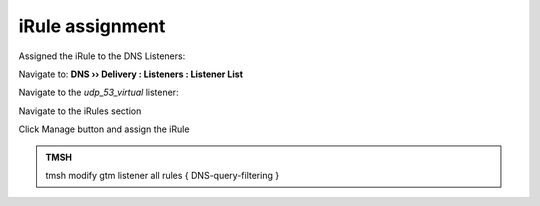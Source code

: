 iRule assignment
############################

Assigned the iRule to the DNS Listeners:

Navigate to: **DNS  ››  Delivery : Listeners : Listener List**

.. image:: /class2/media/listener-assignment-1.png
   :scale: 50

Navigate to the *udp_53_virtual* listener:  

.. image:: /class2/media/mod7lab2-listener.png

Navigate to the iRules section

.. image:: /class2/media/mod7lab2-irule.png

Click Manage button and assign the iRule

.. image:: /class2/media/irule-assignment-5-c.png

.. admonition:: TMSH

   tmsh modify gtm listener all rules { DNS-query-filtering }
